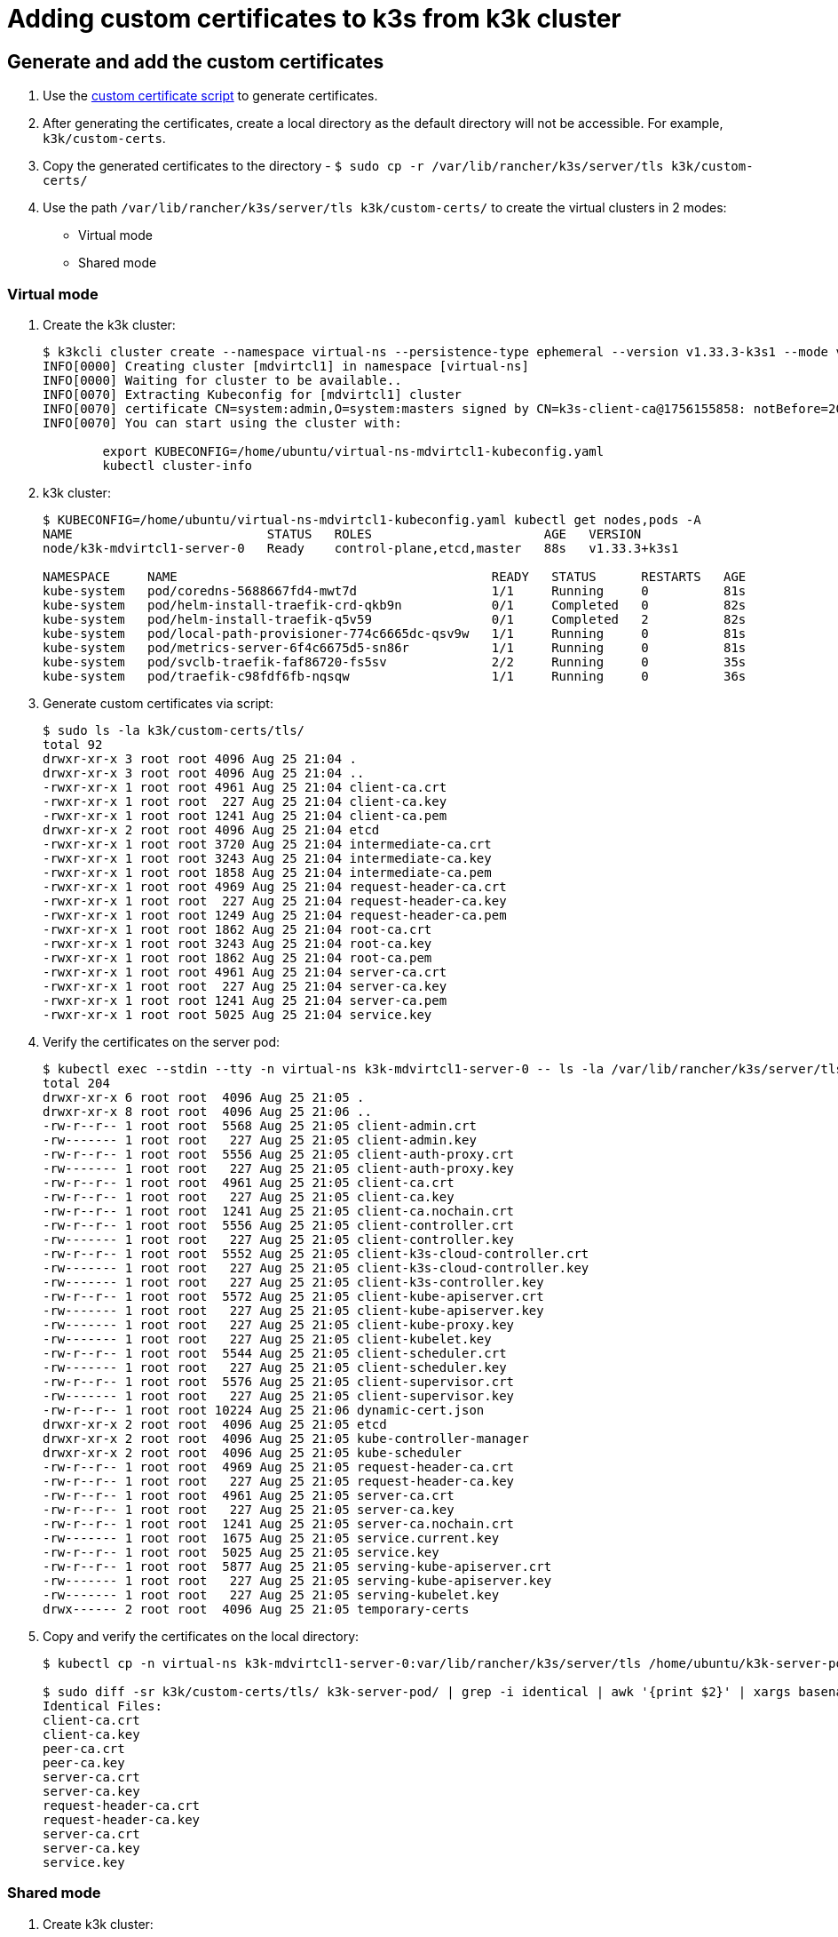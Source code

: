 = Adding custom certificates to k3s from k3k cluster

== Generate and add the custom certificates

. Use the https://github.com/k3s-io/k3s/blob/master/contrib/util/generate-custom-ca-certs.sh[custom certificate script] to generate certificates.

. After generating the certificates, create a local directory as the default directory will not be accessible. For example, `k3k/custom-certs`.

. Copy the generated certificates to the directory - `$ sudo cp -r /var/lib/rancher/k3s/server/tls k3k/custom-certs/`

. Use the path `/var/lib/rancher/k3s/server/tls k3k/custom-certs/` to create the virtual clusters in 2 modes:
+
* Virtual mode 
* Shared mode

=== Virtual mode

. Create the k3k cluster:
+
----
$ k3kcli cluster create --namespace virtual-ns --persistence-type ephemeral --version v1.33.3-k3s1 --mode virtual --custom-certs /home/ubuntu/k3k/custom-certs/tls mdvirtcl1
INFO[0000] Creating cluster [mdvirtcl1] in namespace [virtual-ns]
INFO[0000] Waiting for cluster to be available..
INFO[0070] Extracting Kubeconfig for [mdvirtcl1] cluster
INFO[0070] certificate CN=system:admin,O=system:masters signed by CN=k3s-client-ca@1756155858: notBefore=2025-08-25 21:04:18 +0000 UTC notAfter=2026-08-25 21:06:55 +0000 UTC
INFO[0070] You can start using the cluster with:

	export KUBECONFIG=/home/ubuntu/virtual-ns-mdvirtcl1-kubeconfig.yaml
	kubectl cluster-info
----

. k3k cluster:
+
----
$ KUBECONFIG=/home/ubuntu/virtual-ns-mdvirtcl1-kubeconfig.yaml kubectl get nodes,pods -A
NAME                          STATUS   ROLES                       AGE   VERSION
node/k3k-mdvirtcl1-server-0   Ready    control-plane,etcd,master   88s   v1.33.3+k3s1

NAMESPACE     NAME                                          READY   STATUS      RESTARTS   AGE
kube-system   pod/coredns-5688667fd4-mwt7d                  1/1     Running     0          81s
kube-system   pod/helm-install-traefik-crd-qkb9n            0/1     Completed   0          82s
kube-system   pod/helm-install-traefik-q5v59                0/1     Completed   2          82s
kube-system   pod/local-path-provisioner-774c6665dc-qsv9w   1/1     Running     0          81s
kube-system   pod/metrics-server-6f4c6675d5-sn86r           1/1     Running     0          81s
kube-system   pod/svclb-traefik-faf86720-fs5sv              2/2     Running     0          35s
kube-system   pod/traefik-c98fdf6fb-nqsqw                   1/1     Running     0          36s
----

. Generate custom certificates via script:
+
----
$ sudo ls -la k3k/custom-certs/tls/
total 92
drwxr-xr-x 3 root root 4096 Aug 25 21:04 .
drwxr-xr-x 3 root root 4096 Aug 25 21:04 ..
-rwxr-xr-x 1 root root 4961 Aug 25 21:04 client-ca.crt
-rwxr-xr-x 1 root root  227 Aug 25 21:04 client-ca.key
-rwxr-xr-x 1 root root 1241 Aug 25 21:04 client-ca.pem
drwxr-xr-x 2 root root 4096 Aug 25 21:04 etcd
-rwxr-xr-x 1 root root 3720 Aug 25 21:04 intermediate-ca.crt
-rwxr-xr-x 1 root root 3243 Aug 25 21:04 intermediate-ca.key
-rwxr-xr-x 1 root root 1858 Aug 25 21:04 intermediate-ca.pem
-rwxr-xr-x 1 root root 4969 Aug 25 21:04 request-header-ca.crt
-rwxr-xr-x 1 root root  227 Aug 25 21:04 request-header-ca.key
-rwxr-xr-x 1 root root 1249 Aug 25 21:04 request-header-ca.pem
-rwxr-xr-x 1 root root 1862 Aug 25 21:04 root-ca.crt
-rwxr-xr-x 1 root root 3243 Aug 25 21:04 root-ca.key
-rwxr-xr-x 1 root root 1862 Aug 25 21:04 root-ca.pem
-rwxr-xr-x 1 root root 4961 Aug 25 21:04 server-ca.crt
-rwxr-xr-x 1 root root  227 Aug 25 21:04 server-ca.key
-rwxr-xr-x 1 root root 1241 Aug 25 21:04 server-ca.pem
-rwxr-xr-x 1 root root 5025 Aug 25 21:04 service.key
----

. Verify the certificates on the server pod:
+
----
$ kubectl exec --stdin --tty -n virtual-ns k3k-mdvirtcl1-server-0 -- ls -la /var/lib/rancher/k3s/server/tls
total 204
drwxr-xr-x 6 root root  4096 Aug 25 21:05 .
drwxr-xr-x 8 root root  4096 Aug 25 21:06 ..
-rw-r--r-- 1 root root  5568 Aug 25 21:05 client-admin.crt
-rw------- 1 root root   227 Aug 25 21:05 client-admin.key
-rw-r--r-- 1 root root  5556 Aug 25 21:05 client-auth-proxy.crt
-rw------- 1 root root   227 Aug 25 21:05 client-auth-proxy.key
-rw-r--r-- 1 root root  4961 Aug 25 21:05 client-ca.crt
-rw-r--r-- 1 root root   227 Aug 25 21:05 client-ca.key
-rw-r--r-- 1 root root  1241 Aug 25 21:05 client-ca.nochain.crt
-rw-r--r-- 1 root root  5556 Aug 25 21:05 client-controller.crt
-rw------- 1 root root   227 Aug 25 21:05 client-controller.key
-rw-r--r-- 1 root root  5552 Aug 25 21:05 client-k3s-cloud-controller.crt
-rw------- 1 root root   227 Aug 25 21:05 client-k3s-cloud-controller.key
-rw------- 1 root root   227 Aug 25 21:05 client-k3s-controller.key
-rw-r--r-- 1 root root  5572 Aug 25 21:05 client-kube-apiserver.crt
-rw------- 1 root root   227 Aug 25 21:05 client-kube-apiserver.key
-rw------- 1 root root   227 Aug 25 21:05 client-kube-proxy.key
-rw------- 1 root root   227 Aug 25 21:05 client-kubelet.key
-rw-r--r-- 1 root root  5544 Aug 25 21:05 client-scheduler.crt
-rw------- 1 root root   227 Aug 25 21:05 client-scheduler.key
-rw-r--r-- 1 root root  5576 Aug 25 21:05 client-supervisor.crt
-rw------- 1 root root   227 Aug 25 21:05 client-supervisor.key
-rw-r--r-- 1 root root 10224 Aug 25 21:06 dynamic-cert.json
drwxr-xr-x 2 root root  4096 Aug 25 21:05 etcd
drwxr-xr-x 2 root root  4096 Aug 25 21:05 kube-controller-manager
drwxr-xr-x 2 root root  4096 Aug 25 21:05 kube-scheduler
-rw-r--r-- 1 root root  4969 Aug 25 21:05 request-header-ca.crt
-rw-r--r-- 1 root root   227 Aug 25 21:05 request-header-ca.key
-rw-r--r-- 1 root root  4961 Aug 25 21:05 server-ca.crt
-rw-r--r-- 1 root root   227 Aug 25 21:05 server-ca.key
-rw-r--r-- 1 root root  1241 Aug 25 21:05 server-ca.nochain.crt
-rw------- 1 root root  1675 Aug 25 21:05 service.current.key
-rw-r--r-- 1 root root  5025 Aug 25 21:05 service.key
-rw-r--r-- 1 root root  5877 Aug 25 21:05 serving-kube-apiserver.crt
-rw------- 1 root root   227 Aug 25 21:05 serving-kube-apiserver.key
-rw------- 1 root root   227 Aug 25 21:05 serving-kubelet.key
drwx------ 2 root root  4096 Aug 25 21:05 temporary-certs
----

. Copy and verify the certificates on the local directory:
+
----
$ kubectl cp -n virtual-ns k3k-mdvirtcl1-server-0:var/lib/rancher/k3s/server/tls /home/ubuntu/k3k-server-pod/

$ sudo diff -sr k3k/custom-certs/tls/ k3k-server-pod/ | grep -i identical | awk '{print $2}' | xargs basename -a | awk 'BEGIN{print "Identical Files:  "}; {print $1}'
Identical Files:
client-ca.crt
client-ca.key
peer-ca.crt
peer-ca.key
server-ca.crt
server-ca.key
request-header-ca.crt
request-header-ca.key
server-ca.crt
server-ca.key
service.key
----

=== Shared mode

. Create k3k cluster:
+
----
$ k3kcli cluster create --namespace shared-ns --persistence-type ephemeral --version v1.33.3-k3s1 --mode shared --custom-certs /home/ubuntu/k3k/custom-certs/tls mdshcl1
INFO[0000] Creating namespace [shared-ns]
INFO[0000] Creating cluster [mdshcl1] in namespace [shared-ns]
INFO[0000] Waiting for cluster to be available..
INFO[0075] Extracting Kubeconfig for [mdshcl1] cluster
INFO[0075] certificate CN=system:admin,O=system:masters signed by CN=k3s-client-ca@1756155858: notBefore=2025-08-25 21:04:18 +0000 UTC notAfter=2026-08-25 21:49:42 +0000 UTC
INFO[0075] You can start using the cluster with:

	export KUBECONFIG=/home/ubuntu/shared-ns-mdshcl1-kubeconfig.yaml
	kubectl cluster-info
----

. Verify the newly created k3k cluster:
+
----
$ KUBECONFIG=/home/ubuntu/shared-ns-mdshcl1-kubeconfig.yaml kubectl get nodes,pods -A
NAME                                             STATUS   ROLES   AGE   VERSION
node/ip-172-31-28-7.us-east-2.compute.internal   Ready    agent   84s   v1.33.3-k3s1

NAMESPACE     NAME                           READY   STATUS    RESTARTS   AGE
kube-system   pod/coredns-5688667fd4-m4zgr   1/1     Running   0          2m32s
----

. Generate custom certificates via script:
+
----
$ sudo ls -la k3k/custom-certs/tls/
total 92
drwxr-xr-x 3 root root 4096 Aug 25 21:04 .
drwxr-xr-x 3 root root 4096 Aug 25 21:04 ..
-rwxr-xr-x 1 root root 4961 Aug 25 21:04 client-ca.crt
-rwxr-xr-x 1 root root  227 Aug 25 21:04 client-ca.key
-rwxr-xr-x 1 root root 1241 Aug 25 21:04 client-ca.pem
drwxr-xr-x 2 root root 4096 Aug 25 21:04 etcd
-rwxr-xr-x 1 root root 3720 Aug 25 21:04 intermediate-ca.crt
-rwxr-xr-x 1 root root 3243 Aug 25 21:04 intermediate-ca.key
-rwxr-xr-x 1 root root 1858 Aug 25 21:04 intermediate-ca.pem
-rwxr-xr-x 1 root root 4969 Aug 25 21:04 request-header-ca.crt
-rwxr-xr-x 1 root root  227 Aug 25 21:04 request-header-ca.key
-rwxr-xr-x 1 root root 1249 Aug 25 21:04 request-header-ca.pem
-rwxr-xr-x 1 root root 1862 Aug 25 21:04 root-ca.crt
-rwxr-xr-x 1 root root 3243 Aug 25 21:04 root-ca.key
-rwxr-xr-x 1 root root 1862 Aug 25 21:04 root-ca.pem
-rwxr-xr-x 1 root root 4961 Aug 25 21:04 server-ca.crt
-rwxr-xr-x 1 root root  227 Aug 25 21:04 server-ca.key
-rwxr-xr-x 1 root root 1241 Aug 25 21:04 server-ca.pem
-rwxr-xr-x 1 root root 5025 Aug 25 21:04 service.key
----

. Verify the certificates on the server pod:
+
----
$ kubectl exec --stdin --tty -n shared-ns k3k-mdshcl1-server-0 -- ls -la /var/lib/rancher/k3s/server/tls
total 204
drwxr-xr-x 6 root root  4096 Aug 25 21:48 .
drwxr-xr-x 8 root root  4096 Aug 25 21:48 ..
-rw-r--r-- 1 root root  5568 Aug 25 21:48 client-admin.crt
-rw------- 1 root root   227 Aug 25 21:48 client-admin.key
-rw-r--r-- 1 root root  5560 Aug 25 21:48 client-auth-proxy.crt
-rw------- 1 root root   227 Aug 25 21:48 client-auth-proxy.key
-rw-r--r-- 1 root root  4961 Aug 25 21:48 client-ca.crt
-rw-r--r-- 1 root root   227 Aug 25 21:48 client-ca.key
-rw-r--r-- 1 root root  1241 Aug 25 21:48 client-ca.nochain.crt
-rw-r--r-- 1 root root  5556 Aug 25 21:48 client-controller.crt
-rw------- 1 root root   227 Aug 25 21:48 client-controller.key
-rw-r--r-- 1 root root  5556 Aug 25 21:48 client-k3s-cloud-controller.crt
-rw------- 1 root root   227 Aug 25 21:48 client-k3s-cloud-controller.key
-rw------- 1 root root   227 Aug 25 21:48 client-k3s-controller.key
-rw-r--r-- 1 root root  5572 Aug 25 21:48 client-kube-apiserver.crt
-rw------- 1 root root   227 Aug 25 21:48 client-kube-apiserver.key
-rw------- 1 root root   227 Aug 25 21:48 client-kube-proxy.key
-rw------- 1 root root   227 Aug 25 21:48 client-kubelet.key
-rw-r--r-- 1 root root  5544 Aug 25 21:48 client-scheduler.crt
-rw------- 1 root root   227 Aug 25 21:48 client-scheduler.key
-rw-r--r-- 1 root root  5580 Aug 25 21:48 client-supervisor.crt
-rw------- 1 root root   227 Aug 25 21:48 client-supervisor.key
-rw-r--r-- 1 root root 10185 Aug 25 21:48 dynamic-cert.json
drwxr-xr-x 2 root root  4096 Aug 25 21:48 etcd
drwxr-xr-x 2 root root  4096 Aug 25 21:48 kube-controller-manager
drwxr-xr-x 2 root root  4096 Aug 25 21:48 kube-scheduler
-rw-r--r-- 1 root root  4969 Aug 25 21:48 request-header-ca.crt
-rw-r--r-- 1 root root   227 Aug 25 21:48 request-header-ca.key
-rw-r--r-- 1 root root  4961 Aug 25 21:48 server-ca.crt
-rw-r--r-- 1 root root   227 Aug 25 21:48 server-ca.key
-rw-r--r-- 1 root root  1241 Aug 25 21:48 server-ca.nochain.crt
-rw------- 1 root root  1675 Aug 25 21:48 service.current.key
-rw-r--r-- 1 root root  5025 Aug 25 21:48 service.key
-rw-r--r-- 1 root root  5865 Aug 25 21:48 serving-kube-apiserver.crt
-rw------- 1 root root   227 Aug 25 21:48 serving-kube-apiserver.key
-rw------- 1 root root   227 Aug 25 21:48 serving-kubelet.key
drwx------ 2 root root  4096 Aug 25 21:48 temporary-certs
----

. Copy and verify the certificates on the local directory:
+
----
~$ kubectl cp -n shared-ns k3k-mdshcl1-server-0:var/lib/rancher/k3s/server/tls /home/ubuntu/k3k-server-pod/shared-tls

~$ sudo diff -sr k3k/custom-certs/tls/ k3k-server-pod/shared-tls/ | grep -i identical | awk '{print $2}' | xargs basename -a | awk 'BEGIN{print "Identical Files:  "}; {print $1}'
Identical Files:
client-ca.crt
client-ca.key
peer-ca.crt
peer-ca.key
server-ca.crt
server-ca.key
request-header-ca.crt
request-header-ca.key
server-ca.crt
server-ca.key
service.key
----